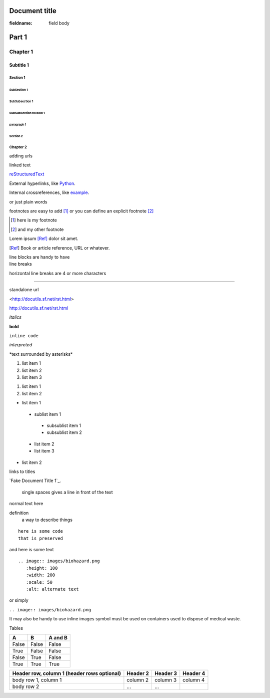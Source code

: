 ===============
Document title
===============

:fieldname:   field body

========
Part 1
========

**************
Chapter 1
**************


-----------
Subtitle 1
-----------

Section 1
==========


SubSection 1
-------------

SubSubsection 1
~~~~~~~~~~~~~~~~

SubSubSection no bold 1
^^^^^^^^^^^^^^^^^^^^^^^^


paragraph 1
"""""""""""




Section 2
-------------------

Chapter 2
==========

adding urls

linked text

.. _reStructuredText: http://docutils.sf.net/rst.html

reStructuredText_

External hyperlinks, like `Python
<http://www.python.org/>`_.

Internal crossreferences, like example_.




.. more inlines notes that will never be read

or just plain words

footnotes are easy to add [#]_  or you can
define an explicit footnote [#f1]_

.. [#] here is my footnote
.. [#f1] and my other footnote


Lorem ipsum [Ref]_ dolor sit amet.

.. [Ref] Book or article reference, URL or whatever.




| line blocks are handy to have
| line breaks


horizontal line breaks are 4 or more characters

-------------



standalone url

<http://docutils.sf.net/rst.html>

http://docutils.sf.net/rst.html



*italics*

**bold**

``inline code``

`interpreted`

\*text surrounded by asterisks\*

1. list item 1
2. list item 2
#. list item 3

1) list item 1
2) list item 2

- list item 1
 - sublist item 1
  - subsublist item 1
  - subsublist item 2
 - list item 2
 - list item 3
- list item 2

.. _example:


links to titles

`Fake Document Title 1`_.


 single spaces
 gives a line in
 front of the text

normal text here

definition
  a way to describe things


::

 here is some code
 that is preserved

and here is some text

::

 .. image:: images/biohazard.png
    :height: 100
    :width: 200
    :scale: 50
    :alt: alternate text

.. image:: ./biohazard.png
   :height: 100
   :width: 200
   :scale: 50
   :alt: alternate text


or simply

``.. image:: images/biohazard.png``

.. image:: ./biohazard.png



It may also be handy to use inline images |biohazard| symbol must be used on containers used to dispose of medical waste.

.. |biohazard| image:: biohazard.png




Tables

=====  =====  =======
A      B      A and B
=====  =====  =======
False  False  False
True   False  False
False  True   False
True   True   True
=====  =====  =======


+------------------------+------------+----------+----------+
| Header row, column 1   | Header 2   | Header 3 | Header 4 |
| (header rows optional) |            |          |          |
+========================+============+==========+==========+
| body row 1, column 1   | column 2   | column 3 | column 4 |
+------------------------+------------+----------+----------+
| body row 2             | ...        | ...      |          |
+------------------------+------------+----------+----------+

